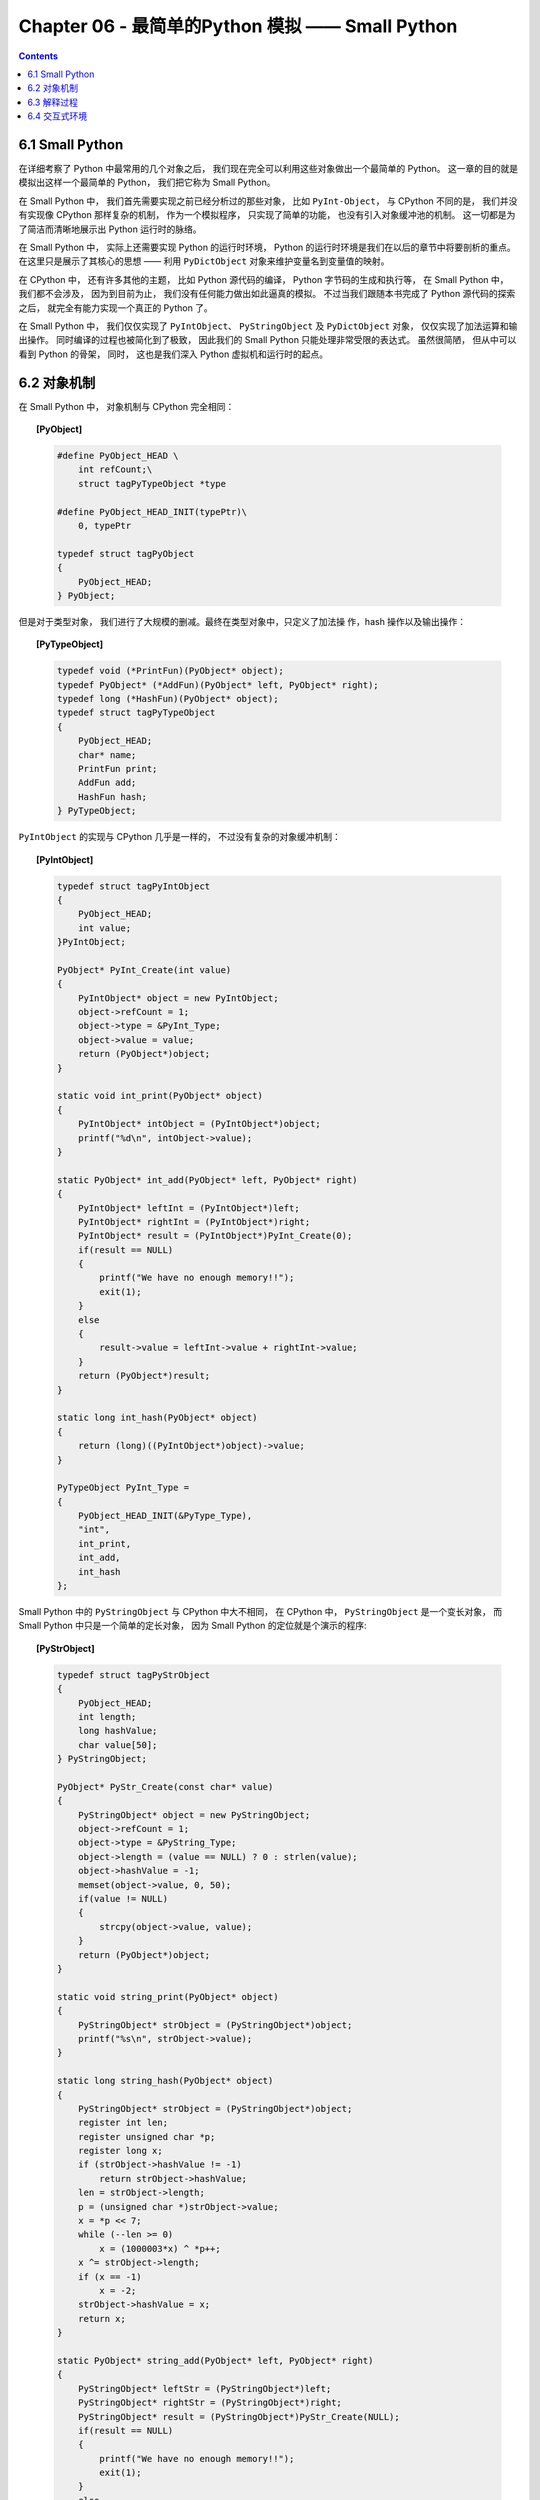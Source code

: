 ###############################################################################
Chapter 06 - 最简单的Python 模拟 —— Small Python
###############################################################################

..
    # with overline, for parts
    * with overline, for chapters
    =, for sections
    -, for subsections
    ^, for subsubsections
    ", for paragraphs

.. contents::

*******************************************************************************
6.1 Small Python
*******************************************************************************

在详细考察了 Python 中最常用的几个对象之后， 我们现在完全可以利用这些对象做出一个最\
简单的 Python。 这一章的目的就是模拟出这样一个最简单的 Python， 我们把它称为 \
Small Python。

在 Small Python 中， 我们首先需要实现之前已经分析过的那些对象， 比如 \
``PyInt-Object``， 与 CPython 不同的是， 我们并没有实现像 CPython 那样复杂的机制\
， 作为一个模拟程序， 只实现了简单的功能， 也没有引入对象缓冲池的机制。 这一切都是为\
了简洁而清晰地展示出 Python 运行时的脉络。

在 Small Python 中， 实际上还需要实现 Python 的运行时环境， Python 的运行时环境是\
我们在以后的章节中将要剖析的重点。 在这里只是展示了其核心的思想 —— 利用 \
``PyDictObject`` 对象来维护变量名到变量值的映射。

在 CPython 中， 还有许多其他的主题， 比如 Python 源代码的编译， Python 字节码的生\
成和执行等， 在 Small Python 中， 我们都不会涉及， 因为到目前为止， 我们没有任何能\
力做出如此逼真的模拟。 不过当我们跟随本书完成了 Python 源代码的探索之后， 就完全有能\
力实现一个真正的 Python 了。

在 Small Python 中， 我们仅仅实现了 ``PyIntObject``、 ``PyStringObject`` 及 \
``PyDictObject`` 对象， 仅仅实现了加法运算和输出操作。 同时编译的过程也被简化到了极\
致， 因此我们的 Small Python 只能处理非常受限的表达式。 虽然很简陋， 但从中可以看到 \
Python 的骨架， 同时， 这也是我们深入 Python 虚拟机和运行时的起点。

*******************************************************************************
6.2 对象机制
*******************************************************************************

在 Small Python 中， 对象机制与 CPython 完全相同：

.. topic:: [PyObject]

    .. code-block:: c

        #define PyObject_HEAD \
            int refCount;\
            struct tagPyTypeObject *type

        #define PyObject_HEAD_INIT(typePtr)\
            0, typePtr
        
        typedef struct tagPyObject
        {
            PyObject_HEAD;
        } PyObject;

但是对于类型对象， 我们进行了大规模的删减。最终在类型对象中，只定义了加法操
作，hash 操作以及输出操作：

.. topic:: [PyTypeObject]
    
    .. code-block:: c

        typedef void (*PrintFun)(PyObject* object);
        typedef PyObject* (*AddFun)(PyObject* left, PyObject* right);
        typedef long (*HashFun)(PyObject* object);
        typedef struct tagPyTypeObject
        {
            PyObject_HEAD;
            char* name;
            PrintFun print;
            AddFun add;
            HashFun hash;
        } PyTypeObject;

``PyIntObject`` 的实现与 CPython 几乎是一样的， 不过没有复杂的对象缓冲机制：

.. topic:: [PyIntObject]

    .. code-block:: c

        typedef struct tagPyIntObject
        {
            PyObject_HEAD;
            int value;
        }PyIntObject;
        
        PyObject* PyInt_Create(int value)
        {
            PyIntObject* object = new PyIntObject;
            object->refCount = 1;
            object->type = &PyInt_Type;
            object->value = value;
            return (PyObject*)object;
        }

        static void int_print(PyObject* object)
        {
            PyIntObject* intObject = (PyIntObject*)object;
            printf("%d\n", intObject->value);
        }

        static PyObject* int_add(PyObject* left, PyObject* right)
        {
            PyIntObject* leftInt = (PyIntObject*)left;
            PyIntObject* rightInt = (PyIntObject*)right;
            PyIntObject* result = (PyIntObject*)PyInt_Create(0);
            if(result == NULL)
            {
                printf("We have no enough memory!!");
                exit(1);
            }
            else
            {
                result->value = leftInt->value + rightInt->value;
            }
            return (PyObject*)result;
        }

        static long int_hash(PyObject* object)
        {
            return (long)((PyIntObject*)object)->value;
        }

        PyTypeObject PyInt_Type =
        {
            PyObject_HEAD_INIT(&PyType_Type),
            "int",
            int_print,
            int_add,
            int_hash
        };

Small Python 中的 ``PyStringObject`` 与 CPython 中大不相同， 在 CPython 中， \
``PyStringObject`` 是一个变长对象， 而 Small Python 中只是一个简单的定长对象， 因\
为 Small Python 的定位就是个演示的程序:

.. topic:: [PyStrObject]

    .. code-block:: c

        typedef struct tagPyStrObject
        {
            PyObject_HEAD;
            int length;
            long hashValue;
            char value[50];
        } PyStringObject;

        PyObject* PyStr_Create(const char* value)
        {
            PyStringObject* object = new PyStringObject;
            object->refCount = 1;
            object->type = &PyString_Type;
            object->length = (value == NULL) ? 0 : strlen(value);
            object->hashValue = -1;
            memset(object->value, 0, 50);
            if(value != NULL)
            {
                strcpy(object->value, value);
            }
            return (PyObject*)object;
        }

        static void string_print(PyObject* object)
        {
            PyStringObject* strObject = (PyStringObject*)object;
            printf("%s\n", strObject->value);
        }

        static long string_hash(PyObject* object)
        {
            PyStringObject* strObject = (PyStringObject*)object;
            register int len;
            register unsigned char *p;
            register long x;
            if (strObject->hashValue != -1)
                return strObject->hashValue;
            len = strObject->length;
            p = (unsigned char *)strObject->value;
            x = *p << 7;
            while (--len >= 0)
                x = (1000003*x) ^ *p++;
            x ^= strObject->length;
            if (x == -1)
                x = -2;
            strObject->hashValue = x;
            return x;
        }

        static PyObject* string_add(PyObject* left, PyObject* right)
        {
            PyStringObject* leftStr = (PyStringObject*)left;
            PyStringObject* rightStr = (PyStringObject*)right;
            PyStringObject* result = (PyStringObject*)PyStr_Create(NULL);
            if(result == NULL)
            {
                printf("We have no enough memory!!");
                exit(1);
            }
            else
            {
                strcpy(result->value, leftStr->value);
                strcat(result->value, rightStr->value);
            }
            return (PyObject*)result;
        }

        PyTypeObject PyString_Type =
        {
            PyObject_HEAD_INIT(&PyType_Type),
            "str",
            string_print,
            string_add,
            string_hash
        };

在 Python 的解释器工作时， 还有一个非常重要的对象， ``PyDictObject`` 对象。 \
``PyDictObject`` 对象在 Python 运行时会维护变量名和变量值的映射关系， Python 所有\
的动作都是基于这种映射关系的。 在 Small Python 中， 我们基于 C++ 中的 map 来实现 \
``PyDictObject`` 对象。 当然， map 的运行效率比 CPython 中所采用的 hash 技术会慢一\
些， 而且对于散列冲突的情况， map 也没有办法解决， 但是对于我们的 Small Python， \
map 就足够了：

.. topic:: [PyDictObject]

    .. code-block:: c

        typedef struct tagPyDictObject
        {
            PyObject_HEAD;
            map<long, PyObject*> dict;
        } PyDictObject;

        PyObject* PyDict_Create()
        {
            PyDictObject* object = new PyDictObject;
            object->refCount = 1;
            object->type = &PyDict_Type;
            return (PyObject*)object;
        }

        PyObject* PyDict_GetItem(PyObject* target, PyObject* key)
        {
            long keyHashValue = (key->type)->hash(key);
            map<long, PyObject*>& dict = ((PyDictObject*)target)->dict;
            map<long, PyObject*>::iterator it = dict.find(keyHashValue);
            map<long, PyObject*>::iterator end = dict.end();
            if(it == end)
            {
                return NULL;
            }
            return it->second;
        }

        int PyDict_SetItem(PyObject* target, PyObject* key, PyObject* value)
        {
            long keyHashValue = (key->type)->hash(key);
            PyDictObject* dictObject = (PyDictObject*)target;
            (dictObject->dict)[keyHashValue] = value;
            return 0;
        }
        //function for PyDict_Type
        static void dict_print(PyObject* object)
        {
            PyDictObject* dictObject = (PyDictObject*)object;
            printf("{");
            map<long, PyObject*>::iterator it = (dictObject->dict).begin();
            map<long, PyObject*>::iterator end = (dictObject->dict).end();
            for( ; it != end; ++it)
            {
                //print key
                printf("%ld : ", it->first);
                //print value
                PyObject* value = it->second;
                (value->type)->print(value);
                printf(", ");
            }
            printf("}\n");
        }

        PyTypeObject PyDict_Type =
        {
            PyObject_HEAD_INIT(&PyType_Type),
            "dict",
            dict_print,
            0,
            0
        };

Small Python 中的对象机制的所有内容都在上边列出了， 非常简单， 对吧， 这就对了， 要\
的就是这个简单。

*******************************************************************************
6.3 解释过程
*******************************************************************************

Small Python 中的这种解释动作还是被简化到了极致， 它实际上就是简单的字符串查找加 \
``if…else…`` 结构：

.. code-block:: c++

    void ExcuteCommand(string& command)
    {
        string::size_type pos = 0;
        if((pos = command.find("print ")) != string::npos)
        {
            ExcutePrint(command.substr(6));
        }
        else if((pos = command.find(" = ")) != string::npos)
        {
            string target = command.substr(0, pos);
            string source = command.substr(pos+3);
            ExcuteAdd(target, source);
        }
    }

    void ExcuteAdd(string& target, string& source)
    {
        string::size_type pos;
        PyObject* strValue = NULL;
        PyObject* resultValue = NULL;
        if(IsSourceAllDigit(source))
        {
            PyObject* intValue = PyInt_Create(atoi(source.c_str()));
            PyObject* key = PyStr_Create(target.c_str());
            PyDict_SetItem(m_LocalEnvironment, key, intValue);
        }
        else if(source.find("\"") != string::npos)
        {
            strValue = PyStr_Create(source.substr(1, source.size()-2).c_str());
            PyObject* key = PyStr_Create(target.c_str());
            PyDict_SetItem(m_LocalEnvironment, key, strValue);
        }
        else if((pos = source.find("+")) != string::npos)
        {
            PyObject* leftObject = GetObjectBySymbol(source.substr(0, pos));
            PyObject* rightObject =
            GetObjectBySymbol(source.substr(pos+1));
            if(leftObject != NULL && right != NULL 
              && leftObject->type == rightObject->type)
            {
                resultValue = (leftObject->type)->add(leftObject,
                rightObject);
                PyObject* key = PyStr_Create(target.c_str());
                PyDict_SetItem(m_LocalEnvironment, key, resultValue);
            }
            (m_LocalEnvironment->type)->print(m_LocalEnvironment);
        }
    }

通过字符串搜索， 如果命令中出现 "="， 就是一个赋值或加法过程； 如果命令中出现 \
"print"， 就是一个输出过程。 在 ``ExcuteAdd`` 中， 还需要进行进一步地字符串搜索， \
以确定是否需要有一个额外的加法过程。 根据这些解析的结果进行不同的动作， 就是 Small \
Python 中的解释过程。 这个过程在 CPython 中是通过正常的编译过程来实现的， 而且最后\
会得到字节码的编译结果。

在这里需要重点指出的是那个 ``m_LocalEnvironment``， 这是一个 ``PyDictObject`` 对\
象， 其维护着 Small Python 运行过程中， 动态创建的变量的变量名和变量值的映射。 这个\
就是 Small Python 中的执行环境， Small Python 正是靠它来维护运行过程中的所有变量的\
状态。 在 CPython 中， 运行环境实际上也是这样一个机制。 当需要访问变量时， 就从这个 \
``PyDictObject`` 对象中查找变量的值。 这一点在执行输出操作时可以看得很清楚：

.. code-block:: c

    PyObject* GetObjectBySymbol(string& symbol)
    {
        PyObject* key = PyStr_Create(symbol.c_str());
        PyObject* value = PyDict_GetItem(m_LocalEnvironment, key);
        if(value == NULL)
        {
            cout << "[Error] : " << symbol << " is not defined!!" << endl;
            return NULL;
        }
        return value;
    }

    void ExcutePrint(string symbol)
    {
        PyObject* object = GetObjectFromSymbol(symbol);
        if(object != NULL)
        {
            PyTypeObject* type = object->type;
            type->print(object);
        }
    }

在这里， 通过变量名 symbol， 获得了变量值 object。 而在刚才的 ExcueteAdd 中， 我们\
将变量名和变量值建立了联系， 并存放到 ``m_LocalEnvironment`` 中。 这种一进一出的机\
制正是 CPython 执行时的关键， 在以后对 Python 字节码解释器的详细剖析中， 我们将真实\
而具体地看到这种机制。

*******************************************************************************
6.4 交互式环境
*******************************************************************************

